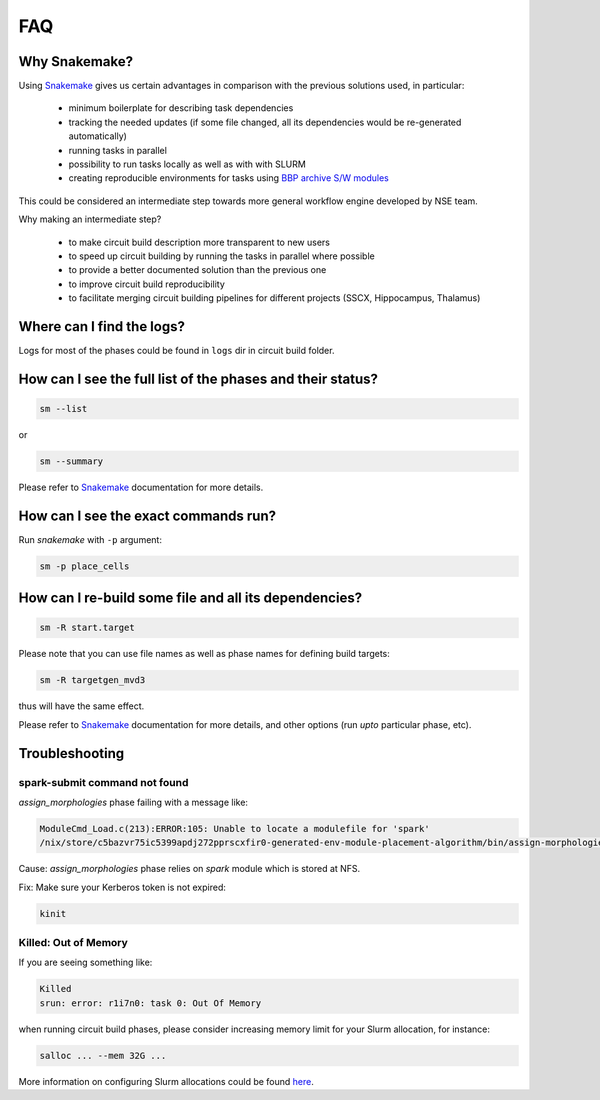 FAQ
===

Why Snakemake?
--------------

Using `Snakemake <http://snakemake.readthedocs.io/en/stable/index.html>`_ gives us certain advantages in comparison with the previous solutions used, in particular:

 * minimum boilerplate for describing task dependencies
 * tracking the needed updates (if some file changed, all its dependencies would be re-generated automatically)
 * running tasks in parallel
 * possibility to run tasks locally as well as with with SLURM
 * creating reproducible environments for tasks using `BBP archive S/W modules <https://bbpteam.epfl.ch/project/spaces/display/BBPHPC/BBP+ARCHIVE+SOFTWARE+MODULES>`_

This could be considered an intermediate step towards more general workflow engine developed by NSE team.

Why making an intermediate step?

 * to make circuit build description more transparent to new users
 * to speed up circuit building by running the tasks in parallel where possible
 * to provide a better documented solution than the previous one
 * to improve circuit build reproducibility
 * to facilitate merging circuit building pipelines for different projects (SSCX, Hippocampus, Thalamus)

Where can I find the logs?
--------------------------

Logs for most of the phases could be found in ``logs`` dir in circuit build folder.


How can I see the full list of the phases and their status?
-----------------------------------------------------------

.. code-block:: bash

    sm --list

or

.. code-block:: bash

    sm --summary

Please refer to `Snakemake <http://snakemake.readthedocs.io/en/stable/index.html>`_ documentation for more details.


How can I see the exact commands run?
-------------------------------------

Run `snakemake` with ``-p`` argument:

.. code-block:: bash

    sm -p place_cells


How can I re-build some file and all its dependencies?
------------------------------------------------------

.. code-block:: bash

    sm -R start.target

Please note that you can use file names as well as phase names for defining build targets:

.. code-block:: bash

    sm -R targetgen_mvd3

thus will have the same effect.

Please refer to `Snakemake <http://snakemake.readthedocs.io/en/stable/index.html>`_ documentation for more details, and other options (run *upto* particular phase, etc).


Troubleshooting
---------------


spark-submit command not found
~~~~~~~~~~~~~~~~~~~~~~~~~~~~~~

`assign_morphologies` phase failing with a message like:

.. code-block:: bash

    ModuleCmd_Load.c(213):ERROR:105: Unable to locate a modulefile for 'spark'
    /nix/store/c5bazvr75ic5399apdj272pprscxfir0-generated-env-module-placement-algorithm/bin/assign-morphologies: line 3: spark-submit: command not found

Cause: `assign_morphologies` phase relies on `spark` module which is stored at NFS.

Fix: Make sure your Kerberos token is not expired:

.. code-block:: bash

    kinit

Killed: Out of Memory
~~~~~~~~~~~~~~~~~~~~~

If you are seeing something like:

.. code-block:: bash

    Killed
    srun: error: r1i7n0: task 0: Out Of Memory

when running circuit build phases, please consider increasing memory limit for your Slurm allocation, for instance:

.. code-block:: bash

    salloc ... --mem 32G ...

More information on configuring Slurm allocations could be found `here <https://slurm.schedmd.com/sbatch.html>`_.